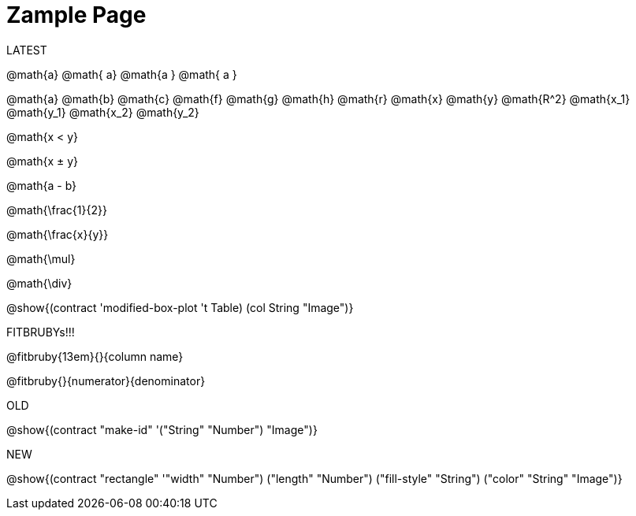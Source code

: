 = Zample Page

LATEST

@math{a} @math{ a} @math{a } @math{ a }

@math{a}
@math{b}
@math{c}
@math{f}
@math{g}
@math{h}
@math{r}
@math{x}
@math{y}
@math{R^2}
@math{x_1}
@math{y_1}
@math{x_2}
@math{y_2}

@math{x < y}

@math{x ± y}

@math{a - b}

@math{\frac{1}{2}}

@math{\frac{x}{y}}

@math{\mul}

@math{\div}

@show{(contract 'modified-box-plot '((t Table) (col String)) "Image")}

FITBRUBYs!!!

@fitbruby{13em}{}{column name}

@fitbruby{}{numerator}{denominator}

OLD

@show{(contract "make-id" '("String" "Number") "Image")}

NEW

@show{(contract "rectangle" '(("width" "Number") ("length" "Number") ("fill-style" "String") ("color" "String")) "Image")}

// @show{(contract "make-id" '("String" "Number") "Image")}
